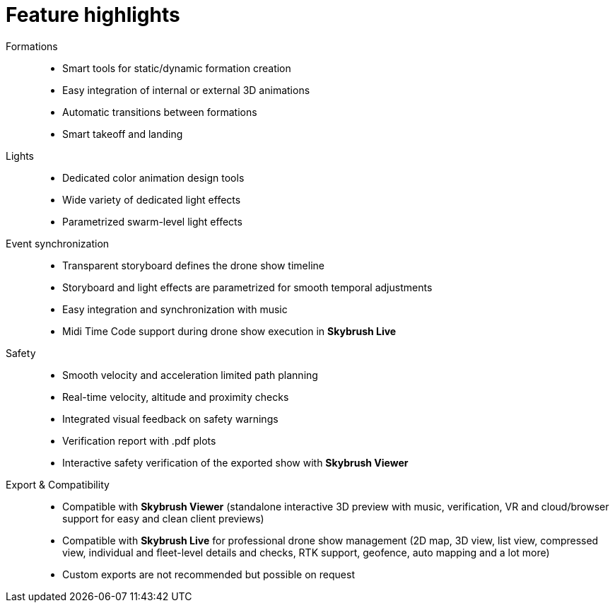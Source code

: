 = Feature highlights
:imagesdir: ../assets/images

Formations::
* Smart tools for static/dynamic formation creation
* Easy integration of internal or external 3D animations
* Automatic transitions between formations
* Smart takeoff and landing

Lights::
* Dedicated color animation design tools
* Wide variety of dedicated light effects
* Parametrized swarm-level light effects

Event synchronization::
* Transparent storyboard defines the drone show timeline
* Storyboard and light effects are parametrized for smooth temporal adjustments
* Easy integration and synchronization with music
* Midi Time Code support during drone show execution in *Skybrush Live*

Safety::
* Smooth velocity and acceleration limited path planning
* Real-time velocity, altitude and proximity checks
* Integrated visual feedback on safety warnings
* Verification report with .pdf plots
* Interactive safety verification of the exported show with *Skybrush Viewer*

Export & Compatibility::
* Compatible with *Skybrush Viewer* (standalone interactive 3D preview with music, verification, VR and cloud/browser support for easy and clean client previews)
* Compatible with *Skybrush Live* for professional drone show management (2D map, 3D view, list view, compressed view, individual and fleet-level details and checks, RTK support, geofence, auto mapping and a lot more)
* Custom exports are not recommended but possible on request

